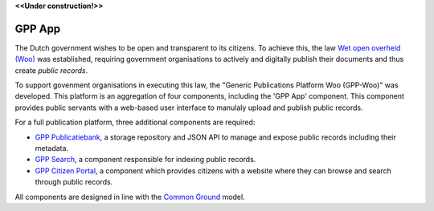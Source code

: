 .. _`Wet open overheid (Woo)` : https://wetten.overheid.nl/BWBR0045754/
.. _`Common Ground`: https://commonground.nl/

**<<Under construction!>>**

GPP App
================

The Dutch government wishes to be open and transparent to its citizens. To achieve this,
the law `Wet open overheid (Woo)`_ was established, 
requiring government organisations to actively and digitally publish their documents and thus create *public records*.

To support govenment organisations in executing this law, the "Generic Publications Platform Woo (GPP-Woo)" was developed. 
This platform is an aggregation of four components, including the 'GPP App' component. This component provides public servants with a web-based user interface to manulaly upload and publish public records.

For a full publication platform, three additional components are required:

* `GPP Publicatiebank <https://github.com/GPP-Woo/GPP-publicatiebank>`_, a storage repository and JSON API to manage and expose public records including their metadata.
* `GPP Search <https://github.com/GPP-Woo/GPP-zoeken>`_, a component responsible for indexing public records.
* `GPP Citizen Portal <https://github.com/GPP-Woo/GPP-burgerportaal>`_, a component which provides citizens with a website where they can browse and search through public records.

All components are designed in line with the `Common Ground`_ model.